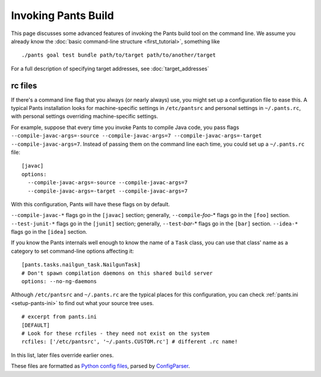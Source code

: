 Invoking Pants Build
====================

This page discusses some advanced features of invoking the Pants build tool on the command
line. We assume you already know the :doc:`basic command-line structure <first_tutorial>`,
something like ::

    ./pants goal test bundle path/to/target path/to/another/target

For a full description of specifying target addresses, see
:doc:`target_addresses`

rc files
--------

If there's a command line flag that you always (or nearly always) use,
you might set up a configuration file to ease this. A typical Pants
installation looks for machine-specific settings in ``/etc/pantsrc`` and
personal settings in ``~/.pants.rc``, with personal settings overriding
machine-specific settings.

For example, suppose that every time you invoke Pants to compile Java code, you
pass flags ``--compile-javac-args=-source --compile-javac-args=7
--compile-javac-args=-target --compile-javac-args=7``.
Instead of passing them on the command line each time, you could set up a
``~/.pants.rc`` \file::

    [javac]
    options:
      --compile-javac-args=-source --compile-javac-args=7
      --compile-javac-args=-target --compile-javac-args=7

With this configuration, Pants will have these flags on by
default.

``--compile-javac-*`` flags go in the ``[javac]`` section;
generally, ``--compile``-*foo*\-* flags go in the ``[foo]`` section.
``--test-junit-*`` flags go in the ``[junit]`` section;
generally, ``--test``-*bar*\-* flags go in the ``[bar]`` section.
``--idea-*`` flags go in the ``[idea]`` section.

If you know the Pants internals well enough to know the name of a
``Task`` class, you can use that class' name as a category to set
command-line options affecting it::

    [pants.tasks.nailgun_task.NailgunTask]
    # Don't spawn compilation daemons on this shared build server
    options: --no-ng-daemons

Although ``/etc/pantsrc`` and ``~/.pants.rc`` are the typical places for
this configuration, you can check :ref:`pants.ini <setup-pants-ini>`
to find out what your source tree uses. ::

    # excerpt from pants.ini
    [DEFAULT]
    # Look for these rcfiles - they need not exist on the system
    rcfiles: ['/etc/pantsrc', '~/.pants.CUSTOM.rc'] # different .rc name!

In this list, later files override earlier ones.

These files are formatted as
`Python config files <http://docs.python.org/install/index.html#inst-config-syntax>`_,
parsed by `ConfigParser <http://docs.python.org/library/configparser.html>`_.

